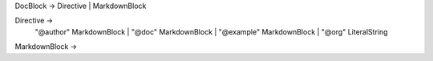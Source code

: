 DocBlock -> Directive | MarkdownBlock

Directive ->
    "@author" MarkdownBlock |
    "@doc" MarkdownBlock |
    "@example" MarkdownBlock |
    "@org" LiteralString

MarkdownBlock ->
